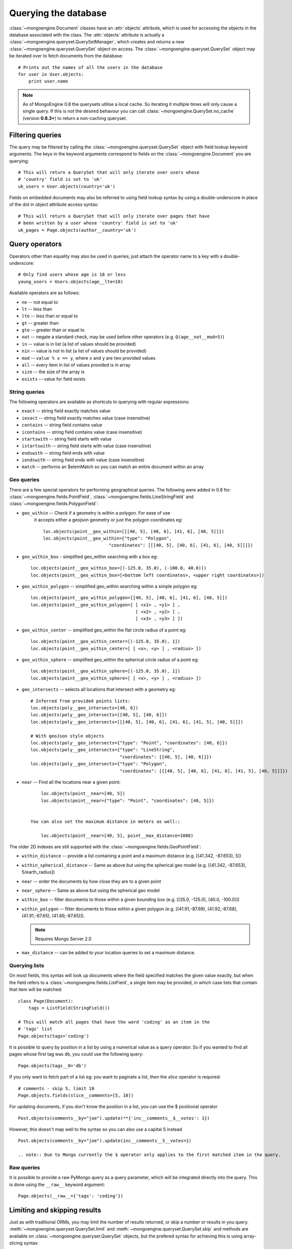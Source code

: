 =====================
Querying the database
=====================
:class:`~mongoengine.Document` classes have an :attr:`objects` attribute, which
is used for accessing the objects in the database associated with the class.
The :attr:`objects` attribute is actually a
:class:`~mongoengine.queryset.QuerySetManager`, which creates and returns a new
:class:`~mongoengine.queryset.QuerySet` object on access. The
:class:`~mongoengine.queryset.QuerySet` object may be iterated over to
fetch documents from the database::

    # Prints out the names of all the users in the database
    for user in User.objects:
        print user.name

.. note::

    As of MongoEngine 0.8 the querysets utilise a local cache.  So iterating
    it multiple times will only cause a single query.  If this is not the
    desired behavour you can call :class:`~mongoengine.QuerySet.no_cache`
    (version **0.8.3+**) to return a non-caching queryset.

Filtering queries
=================
The query may be filtered by calling the
:class:`~mongoengine.queryset.QuerySet` object with field lookup keyword
arguments. The keys in the keyword arguments correspond to fields on the
:class:`~mongoengine.Document` you are querying::

    # This will return a QuerySet that will only iterate over users whose
    # 'country' field is set to 'uk'
    uk_users = User.objects(country='uk')

Fields on embedded documents may also be referred to using field lookup syntax
by using a double-underscore in place of the dot in object attribute access
syntax::

    # This will return a QuerySet that will only iterate over pages that have
    # been written by a user whose 'country' field is set to 'uk'
    uk_pages = Page.objects(author__country='uk')


Query operators
===============
Operators other than equality may also be used in queries; just attach the
operator name to a key with a double-underscore::

    # Only find users whose age is 18 or less
    young_users = Users.objects(age__lte=18)

Available operators are as follows:

* ``ne`` -- not equal to
* ``lt`` -- less than
* ``lte`` -- less than or equal to
* ``gt`` -- greater than
* ``gte`` -- greater than or equal to
* ``not`` -- negate a standard check, may be used before other operators (e.g.
  ``Q(age__not__mod=5)``)
* ``in`` -- value is in list (a list of values should be provided)
* ``nin`` -- value is not in list (a list of values should be provided)
* ``mod`` -- ``value % x == y``, where ``x`` and ``y`` are two provided values
* ``all`` -- every item in list of values provided is in array
* ``size`` -- the size of the array is
* ``exists`` -- value for field exists

String queries
--------------

The following operators are available as shortcuts to querying with regular
expressions:

* ``exact`` -- string field exactly matches value
* ``iexact`` -- string field exactly matches value (case insensitive)
* ``contains`` -- string field contains value
* ``icontains`` -- string field contains value (case insensitive)
* ``startswith`` -- string field starts with value
* ``istartswith`` -- string field starts with value (case insensitive)
* ``endswith`` -- string field ends with value
* ``iendswith`` -- string field ends with value (case insensitive)
* ``match``  -- performs an $elemMatch so you can match an entire document within an array


Geo queries
-----------

There are a few special operators for performing geographical queries. The following
were added in 0.8 for:  :class:`~mongoengine.fields.PointField`,
:class:`~mongoengine.fields.LineStringField` and
:class:`~mongoengine.fields.PolygonField`:

* ``geo_within`` -- Check if a geometry is within a polygon.  For ease of use
    it accepts either a geojson geometry or just the polygon coordinates eg::

        loc.objects(point__geo_within=[[[40, 5], [40, 6], [41, 6], [40, 5]]])
        loc.objects(point__geo_within={"type": "Polygon",
                                 "coordinates": [[[40, 5], [40, 6], [41, 6], [40, 5]]]})

* ``geo_within_box`` - simplified geo_within searching with a box eg::

        loc.objects(point__geo_within_box=[(-125.0, 35.0), (-100.0, 40.0)])
        loc.objects(point__geo_within_box=[<bottom left coordinates>, <upper right coordinates>])

* ``geo_within_polygon`` -- simplified geo_within searching within a simple polygon eg::

        loc.objects(point__geo_within_polygon=[[40, 5], [40, 6], [41, 6], [40, 5]])
        loc.objects(point__geo_within_polygon=[ [ <x1> , <y1> ] ,
                                                [ <x2> , <y2> ] ,
                                                [ <x3> , <y3> ] ])

* ``geo_within_center`` -- simplified geo_within the flat circle radius of a point eg::

        loc.objects(point__geo_within_center=[(-125.0, 35.0), 1])
        loc.objects(point__geo_within_center=[ [ <x>, <y> ] , <radius> ])

* ``geo_within_sphere`` -- simplified geo_within the spherical circle radius of a point eg::

        loc.objects(point__geo_within_sphere=[(-125.0, 35.0), 1])
        loc.objects(point__geo_within_sphere=[ [ <x>, <y> ] , <radius> ])

* ``geo_intersects`` -- selects all locations that intersect with a geometry eg::

        # Inferred from provided points lists:
        loc.objects(poly__geo_intersects=[40, 6])
        loc.objects(poly__geo_intersects=[[40, 5], [40, 6]])
        loc.objects(poly__geo_intersects=[[[40, 5], [40, 6], [41, 6], [41, 5], [40, 5]]])

        # With geoJson style objects
        loc.objects(poly__geo_intersects={"type": "Point", "coordinates": [40, 6]})
        loc.objects(poly__geo_intersects={"type": "LineString",
                                          "coordinates": [[40, 5], [40, 6]]})
        loc.objects(poly__geo_intersects={"type": "Polygon",
                                          "coordinates": [[[40, 5], [40, 6], [41, 6], [41, 5], [40, 5]]]})

* ``near`` -- Find all the locations near a given point::

        loc.objects(point__near=[40, 5])
        loc.objects(point__near={"type": "Point", "coordinates": [40, 5]})


    You can also set the maximum distance in meters as well::

        loc.objects(point__near=[40, 5], point__max_distance=1000)


The older 2D indexes are still supported with the
:class:`~mongoengine.fields.GeoPointField`:

* ``within_distance`` -- provide a list containing a point and a maximum
  distance (e.g. [(41.342, -87.653), 5])
* ``within_spherical_distance`` -- Same as above but using the spherical geo model
  (e.g. [(41.342, -87.653), 5/earth_radius])
* ``near`` -- order the documents by how close they are to a given point
* ``near_sphere`` -- Same as above but using the spherical geo model
* ``within_box`` -- filter documents to those within a given bounding box (e.g.
  [(35.0, -125.0), (40.0, -100.0)])
* ``within_polygon`` -- filter documents to those within a given polygon (e.g.
  [(41.91,-87.69), (41.92,-87.68), (41.91,-87.65), (41.89,-87.65)]).

  .. note:: Requires Mongo Server 2.0

* ``max_distance`` -- can be added to your location queries to set a maximum
  distance.


Querying lists
--------------
On most fields, this syntax will look up documents where the field specified
matches the given value exactly, but when the field refers to a
:class:`~mongoengine.fields.ListField`, a single item may be provided, in which case
lists that contain that item will be matched::

    class Page(Document):
        tags = ListField(StringField())

    # This will match all pages that have the word 'coding' as an item in the
    # 'tags' list
    Page.objects(tags='coding')

It is possible to query by position in a list by using a numerical value as a
query operator. So if you wanted to find all pages whose first tag was ``db``,
you could use the following query::

    Page.objects(tags__0='db')

If you only want to fetch part of a list eg: you want to paginate a list, then
the `slice` operator is required::

    # comments - skip 5, limit 10
    Page.objects.fields(slice__comments=[5, 10])

For updating documents, if you don't know the position in a list, you can use
the $ positional operator ::

    Post.objects(comments__by="joe").update(**{'inc__comments__$__votes': 1})

However, this doesn't map well to the syntax so you can also use a capital S instead ::

    Post.objects(comments__by="joe").update(inc__comments__S__votes=1)

    .. note:: Due to Mongo currently the $ operator only applies to the first matched item in the query.


Raw queries
-----------
It is possible to provide a raw PyMongo query as a query parameter, which will
be integrated directly into the query. This is done using the ``__raw__``
keyword argument::

    Page.objects(__raw__={'tags': 'coding'})

.. versionadded:: 0.4

Limiting and skipping results
=============================
Just as with traditional ORMs, you may limit the number of results returned, or
skip a number or results in you query.
:meth:`~mongoengine.queryset.QuerySet.limit` and
:meth:`~mongoengine.queryset.QuerySet.skip` and methods are available on
:class:`~mongoengine.queryset.QuerySet` objects, but the prefered syntax for
achieving this is using array-slicing syntax::

    # Only the first 5 people
    users = User.objects[:5]

    # All except for the first 5 people
    users = User.objects[5:]

    # 5 users, starting from the 10th user found
    users = User.objects[10:15]

You may also index the query to retrieve a single result. If an item at that
index does not exists, an :class:`IndexError` will be raised. A shortcut for
retrieving the first result and returning :attr:`None` if no result exists is
provided (:meth:`~mongoengine.queryset.QuerySet.first`)::

    >>> # Make sure there are no users
    >>> User.drop_collection()
    >>> User.objects[0]
    IndexError: list index out of range
    >>> User.objects.first() == None
    True
    >>> User(name='Test User').save()
    >>> User.objects[0] == User.objects.first()
    True

Retrieving unique results
-------------------------
To retrieve a result that should be unique in the collection, use
:meth:`~mongoengine.queryset.QuerySet.get`. This will raise
:class:`~mongoengine.queryset.DoesNotExist` if
no document matches the query, and
:class:`~mongoengine.queryset.MultipleObjectsReturned`
if more than one document matched the query.  These exceptions are merged into
your document defintions eg: `MyDoc.DoesNotExist`

A variation of this method exists,
:meth:`~mongoengine.queryset.Queryset.get_or_create`, that will create a new
document with the query arguments if no documents match the query. An
additional keyword argument, :attr:`defaults` may be provided, which will be
used as default values for the new document, in the case that it should need
to be created::

    >>> a, created = User.objects.get_or_create(name='User A', defaults={'age': 30})
    >>> b, created = User.objects.get_or_create(name='User A', defaults={'age': 40})
    >>> a.name == b.name and a.age == b.age
    True

Default Document queries
========================
By default, the objects :attr:`~mongoengine.Document.objects` attribute on a
document returns a :class:`~mongoengine.queryset.QuerySet` that doesn't filter
the collection -- it returns all objects. This may be changed by defining a
method on a document that modifies a queryset. The method should accept two
arguments -- :attr:`doc_cls` and :attr:`queryset`. The first argument is the
:class:`~mongoengine.Document` class that the method is defined on (in this
sense, the method is more like a :func:`classmethod` than a regular method),
and the second argument is the initial queryset. The method needs to be
decorated with :func:`~mongoengine.queryset.queryset_manager` in order for it
to be recognised. ::

    class BlogPost(Document):
        title = StringField()
        date = DateTimeField()

        @queryset_manager
        def objects(doc_cls, queryset):
            # This may actually also be done by defining a default ordering for
            # the document, but this illustrates the use of manager methods
            return queryset.order_by('-date')

You don't need to call your method :attr:`objects` -- you may define as many
custom manager methods as you like::

    class BlogPost(Document):
        title = StringField()
        published = BooleanField()

        @queryset_manager
        def live_posts(doc_cls, queryset):
            return queryset.filter(published=True)

    BlogPost(title='test1', published=False).save()
    BlogPost(title='test2', published=True).save()
    assert len(BlogPost.objects) == 2
    assert len(BlogPost.live_posts()) == 1

Custom QuerySets
================
Should you want to add custom methods for interacting with or filtering
documents, extending the :class:`~mongoengine.queryset.QuerySet` class may be
the way to go. To use a custom :class:`~mongoengine.queryset.QuerySet` class on
a document, set ``queryset_class`` to the custom class in a
:class:`~mongoengine.Document`\ s ``meta`` dictionary::

    class AwesomerQuerySet(QuerySet):

        def get_awesome(self):
            return self.filter(awesome=True)

    class Page(Document):
        meta = {'queryset_class': AwesomerQuerySet}

    # To call:
    Page.objects.get_awesome()

.. versionadded:: 0.4

Aggregation
===========
MongoDB provides some aggregation methods out of the box, but there are not as
many as you typically get with an RDBMS. MongoEngine provides a wrapper around
the built-in methods and provides some of its own, which are implemented as
Javascript code that is executed on the database server.

Counting results
----------------
Just as with limiting and skipping results, there is a method on
:class:`~mongoengine.queryset.QuerySet` objects --
:meth:`~mongoengine.queryset.QuerySet.count`, but there is also a more Pythonic
way of achieving this::

    num_users = len(User.objects)

Further aggregation
-------------------
You may sum over the values of a specific field on documents using
:meth:`~mongoengine.queryset.QuerySet.sum`::

    yearly_expense = Employee.objects.sum('salary')

.. note::

   If the field isn't present on a document, that document will be ignored from
   the sum.

To get the average (mean) of a field on a collection of documents, use
:meth:`~mongoengine.queryset.QuerySet.average`::

    mean_age = User.objects.average('age')

As MongoDB provides native lists, MongoEngine provides a helper method to get a
dictionary of the frequencies of items in lists across an entire collection --
:meth:`~mongoengine.queryset.QuerySet.item_frequencies`. An example of its use
would be generating "tag-clouds"::

    class Article(Document):
        tag = ListField(StringField())

    # After adding some tagged articles...
    tag_freqs = Article.objects.item_frequencies('tag', normalize=True)

    from operator import itemgetter
    top_tags = sorted(tag_freqs.items(), key=itemgetter(1), reverse=True)[:10]


Query efficiency and performance
================================

There are a couple of methods to improve efficiency when querying, reducing the
information returned by the query or efficient dereferencing .

Retrieving a subset of fields
-----------------------------

Sometimes a subset of fields on a :class:`~mongoengine.Document` is required,
and for efficiency only these should be retrieved from the database. This issue
is especially important for MongoDB, as fields may often be extremely large
(e.g. a :class:`~mongoengine.fields.ListField` of
:class:`~mongoengine.EmbeddedDocument`\ s, which represent the comments on a
blog post. To select only a subset of fields, use
:meth:`~mongoengine.queryset.QuerySet.only`, specifying the fields you want to
retrieve as its arguments. Note that if fields that are not downloaded are
accessed, their default value (or :attr:`None` if no default value is provided)
will be given::

    >>> class Film(Document):
    ...     title = StringField()
    ...     year = IntField()
    ...     rating = IntField(default=3)
    ...
    >>> Film(title='The Shawshank Redemption', year=1994, rating=5).save()
    >>> f = Film.objects.only('title').first()
    >>> f.title
    'The Shawshank Redemption'
    >>> f.year   # None
    >>> f.rating # default value
    3

.. note::

    The :meth:`~mongoengine.queryset.QuerySet.exclude` is the opposite of
    :meth:`~mongoengine.queryset.QuerySet.only` if you want to exclude a field.

If you later need the missing fields, just call
:meth:`~mongoengine.Document.reload` on your document.

Getting related data
--------------------

When iterating the results of :class:`~mongoengine.fields.ListField` or
:class:`~mongoengine.fields.DictField` we automatically dereference any
:class:`~pymongo.dbref.DBRef` objects as efficiently as possible, reducing the
number the queries to mongo.

There are times when that efficiency is not enough, documents that have
:class:`~mongoengine.fields.ReferenceField` objects or
:class:`~mongoengine.fields.GenericReferenceField` objects at the top level are
expensive as the number of queries to MongoDB can quickly rise.

To limit the number of queries use
:func:`~mongoengine.queryset.QuerySet.select_related` which converts the
QuerySet to a list and dereferences as efficiently as possible.  By default
:func:`~mongoengine.queryset.QuerySet.select_related` only dereferences any
references to the depth of 1 level.  If you have more complicated documents and
want to dereference more of the object at once then increasing the :attr:`max_depth`
will dereference more levels of the document.

Turning off dereferencing
-------------------------

Sometimes for performance reasons you don't want to automatically dereference
data. To turn off dereferencing of the results of a query use
:func:`~mongoengine.queryset.QuerySet.no_dereference` on the queryset like so::

    post = Post.objects.no_dereference().first()
    assert(isinstance(post.author, ObjectId))

You can also turn off all dereferencing for a fixed period by using the
:class:`~mongoengine.context_managers.no_dereference` context manager::

    with no_dereference(Post) as Post:
        post = Post.objects.first()
        assert(isinstance(post.author, ObjectId))

    # Outside the context manager dereferencing occurs.
    assert(isinstance(post.author, User))


Advanced queries
================

Sometimes calling a :class:`~mongoengine.queryset.QuerySet` object with keyword
arguments can't fully express the query you want to use -- for example if you
need to combine a number of constraints using *and* and *or*. This is made
possible in MongoEngine through the :class:`~mongoengine.queryset.Q` class.
A :class:`~mongoengine.queryset.Q` object represents part of a query, and
can be initialised using the same keyword-argument syntax you use to query
documents. To build a complex query, you may combine
:class:`~mongoengine.queryset.Q` objects using the ``&`` (and) and ``|`` (or)
operators. To use a :class:`~mongoengine.queryset.Q` object, pass it in as the
first positional argument to :attr:`Document.objects` when you filter it by
calling it with keyword arguments::

    # Get published posts
    Post.objects(Q(published=True) | Q(publish_date__lte=datetime.now()))

    # Get top posts
    Post.objects((Q(featured=True) & Q(hits__gte=1000)) | Q(hits__gte=5000))

.. warning:: You have to use bitwise operators.  You cannot use ``or``, ``and``
    to combine queries as ``Q(a=a) or Q(b=b)`` is not the same as
    ``Q(a=a) | Q(b=b)``. As ``Q(a=a)`` equates to true ``Q(a=a) or Q(b=b)`` is
    the same as ``Q(a=a)``.

.. _guide-atomic-updates:

Atomic updates
==============
Documents may be updated atomically by using the
:meth:`~mongoengine.queryset.QuerySet.update_one`,
:meth:`~mongoengine.queryset.QuerySet.update` and
:meth:`~mongoengine.queryset.QuerySet.modify` methods on a
:meth:`~mongoengine.queryset.QuerySet`. There are several different "modifiers"
that you may use with these methods:

* ``set`` -- set a particular value
* ``unset`` -- delete a particular value (since MongoDB v1.3+)
* ``inc`` -- increment a value by a given amount
* ``dec`` -- decrement a value by a given amount
* ``push`` -- append a value to a list
* ``push_all`` -- append several values to a list
* ``pop`` -- remove the first or last element of a list `depending on the value`_
* ``pull`` -- remove a value from a list
* ``pull_all`` -- remove several values from a list
* ``add_to_set`` -- add value to a list only if its not in the list already

.. _depending on the value: http://docs.mongodb.org/manual/reference/operator/update/pop/

The syntax for atomic updates is similar to the querying syntax, but the
modifier comes before the field, not after it::

    >>> post = BlogPost(title='Test', page_views=0, tags=['database'])
    >>> post.save()
    >>> BlogPost.objects(id=post.id).update_one(inc__page_views=1)
    >>> post.reload()  # the document has been changed, so we need to reload it
    >>> post.page_views
    1
    >>> BlogPost.objects(id=post.id).update_one(set__title='Example Post')
    >>> post.reload()
    >>> post.title
    'Example Post'
    >>> BlogPost.objects(id=post.id).update_one(push__tags='nosql')
    >>> post.reload()
    >>> post.tags
    ['database', 'nosql']

.. note::

    If no modifier operator is specified the default will be `set` the both following sentences are identical::

        >>> BlogPost.objects(id=post.id).update(title='Example Post')
        >>> BlogPost.objects(id=post.id).update(set__title='Example Post')

.. note::

    In version 0.5 the :meth:`~mongoengine.Document.save` runs atomic updates
    on changed documents by tracking changes to that document.

The positional operator allows you to update list items without knowing the
index position, therefore making the update a single atomic operation.  As we
cannot use the `$` syntax in keyword arguments it has been mapped to `S`::

    >>> post = BlogPost(title='Test', page_views=0, tags=['database', 'mongo'])
    >>> post.save()
    >>> BlogPost.objects(id=post.id, tags='mongo').update(set__tags__S='mongodb')
    >>> post.reload()
    >>> post.tags
    ['database', 'mongodb']

.. note::
    Currently only top level lists are handled, future versions of mongodb /
    pymongo plan to support nested positional operators.  See `The $ positional
    operator <http://www.mongodb.org/display/DOCS/Updating#Updating-The%24positionaloperator>`_.

Server-side javascript execution
================================
Javascript functions may be written and sent to the server for execution. The
result of this is the return value of the Javascript function. This
functionality is accessed through the
:meth:`~mongoengine.queryset.QuerySet.exec_js` method on
:meth:`~mongoengine.queryset.QuerySet` objects. Pass in a string containing a
Javascript function as the first argument.

The remaining positional arguments are names of fields that will be passed into
you Javascript function as its arguments. This allows functions to be written
that may be executed on any field in a collection (e.g. the
:meth:`~mongoengine.queryset.QuerySet.sum` method, which accepts the name of
the field to sum over as its argument). Note that field names passed in in this
manner are automatically translated to the names used on the database (set
using the :attr:`name` keyword argument to a field constructor).

Keyword arguments to :meth:`~mongoengine.queryset.QuerySet.exec_js` are
combined into an object called :attr:`options`, which is available in the
Javascript function. This may be used for defining specific parameters for your
function.

Some variables are made available in the scope of the Javascript function:

* ``collection`` -- the name of the collection that corresponds to the
  :class:`~mongoengine.Document` class that is being used; this should be
  used to get the :class:`Collection` object from :attr:`db` in Javascript
  code
* ``query`` -- the query that has been generated by the
  :class:`~mongoengine.queryset.QuerySet` object; this may be passed into
  the :meth:`find` method on a :class:`Collection` object in the Javascript
  function
* ``options`` -- an object containing the keyword arguments passed into
  :meth:`~mongoengine.queryset.QuerySet.exec_js`

The following example demonstrates the intended usage of
:meth:`~mongoengine.queryset.QuerySet.exec_js` by defining a function that sums
over a field on a document (this functionality is already available throught
:meth:`~mongoengine.queryset.QuerySet.sum` but is shown here for sake of
example)::

    def sum_field(document, field_name, include_negatives=True):
        code = """
        function(sumField) {
            var total = 0.0;
            db[collection].find(query).forEach(function(doc) {
                var val = doc[sumField];
                if (val >= 0.0 || options.includeNegatives) {
                    total += val;
                }
            });
            return total;
        }
        """
        options = {'includeNegatives': include_negatives}
        return document.objects.exec_js(code, field_name, **options)

As fields in MongoEngine may use different names in the database (set using the
:attr:`db_field` keyword argument to a :class:`Field` constructor), a mechanism
exists for replacing MongoEngine field names with the database field names in
Javascript code. When accessing a field on a collection object, use
square-bracket notation, and prefix the MongoEngine field name with a tilde.
The field name that follows the tilde will be translated to the name used in
the database. Note that when referring to fields on embedded documents,
the name of the :class:`~mongoengine.fields.EmbeddedDocumentField`, followed by a dot,
should be used before the name of the field on the embedded document. The
following example shows how the substitutions are made::

    class Comment(EmbeddedDocument):
        content = StringField(db_field='body')

    class BlogPost(Document):
        title = StringField(db_field='doctitle')
        comments = ListField(EmbeddedDocumentField(Comment), name='cs')

    # Returns a list of dictionaries. Each dictionary contains a value named
    # "document", which corresponds to the "title" field on a BlogPost, and
    # "comment", which corresponds to an individual comment. The substitutions
    # made are shown in the comments.
    BlogPost.objects.exec_js("""
    function() {
        var comments = [];
        db[collection].find(query).forEach(function(doc) {
            // doc[~comments] -> doc["cs"]
            var docComments = doc[~comments];

            for (var i = 0; i < docComments.length; i++) {
                // doc[~comments][i] -> doc["cs"][i]
                var comment = doc[~comments][i];

                comments.push({
                    // doc[~title] -> doc["doctitle"]
                    'document': doc[~title],

                    // comment[~comments.content] -> comment["body"]
                    'comment': comment[~comments.content]
                });
            }
        });
        return comments;
    }
    """)
